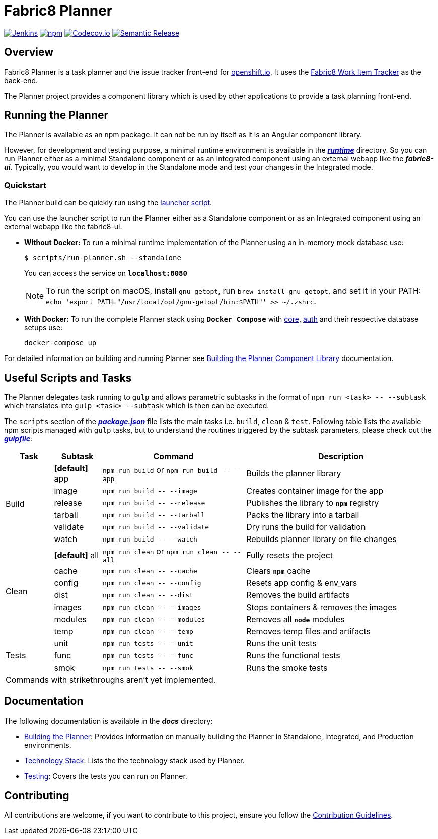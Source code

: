 = Fabric8 Planner

image:https://jenkins.cd.test.fabric8.io/job/fabric8-ui/job/fabric8-planner/job/master/badge/icon[Jenkins, link="https://jenkins.cd.test.fabric8.io/job/fabric8-ui/job/fabric8-planner/job/master/"]
image:https://img.shields.io/npm/v/fabric8-planner.svg[npm, link="https://npmjs.com/package/fabric8-planner"]
image:https://codecov.io/gh/fabric8-ui/fabric8-planner/branch/master/graph/badge.svg[Codecov.io, link="https://codecov.io/gh/fabric8-ui/fabric8-planner"]
image:https://img.shields.io/badge/%20%20%F0%9F%93%A6%F0%9F%9A%80-semantic%20release-b4d455.svg[Semantic Release, link="https://github.com/semantic-release/semantic-release"]

:icons:
:toc: macro
:toc-title:
:toclevels: 1

toc::[]

== Overview
Fabric8 Planner is a task planner and the issue tracker front-end for link:https://openshift.io/[openshift.io].
It uses the link:https://github.com/fabric8-services/fabric8-wit[Fabric8 Work Item Tracker] as the back-end. 

The Planner project provides a component library which is used by other applications to provide a task planning front-end.

== Running the Planner

The Planner is available as an npm package. It can not be run by itself as it is an Angular component library.

However, for development and testing purpose, a minimal runtime environment is available in the link:runtime[*_runtime_*] directory. So you can run Planner either as a minimal Standalone component or as an Integrated component using an external webapp like the *_fabric8-ui_*. Typically, you would want to develop in the Standalone mode and test your changes in the Integrated mode. 

=== Quickstart

The Planner build can be quickly run using the link:scripts/run-planner.sh[launcher script].

You can use the launcher script to run the Planner either as a Standalone component or as an Integrated component using an external webapp like the fabric8-ui.

- *Without Docker:* To run a minimal runtime implementation of the Planner using an in-memory mock database use:
+
[sh]
----
$ scripts/run-planner.sh --standalone
----
You can access the service on *`localhost:8080`*
+
NOTE: To run the script on macOS, install `gnu-getopt`, run `brew install gnu-getopt`, and set it in your PATH:
 `echo 'export PATH="/usr/local/opt/gnu-getopt/bin:$PATH"' >> ~/.zshrc`.

- *With Docker:* To run the complete Planner stack using *`Docker Compose`* with link:https://github.com/fabric8-services/fabric8-wit[core], link:https://github.com/fabric8-services/fabric8-auth[auth] and their respective database setups use:
+
[sh]
----
docker-compose up
----

For detailed information on building and running Planner see link:docs/building_planner.adoc[Building the Planner Component Library] documentation.

== Useful Scripts and Tasks

The Planner delegates task running to `gulp` and allows parametric subtasks in the format of `npm run <task> \-- --subtask` which translates into `gulp <task> --subtask` which is then can be executed.

The `scripts` section of the link:package.json[*_package.json_*] file lists the main tasks i.e. `build`, `clean` & `test`. Following table lists the available npm scripts managed with `gulp` tasks, but to understand the routines triggered by the subtask parameters, please check out the link:gulpfile.js[*_gulpfile_*]:

[cols="1,1,3,4a", options="header"]
|===
|Task
|Subtask
|Command
|Description

.6+| Build

| *[default]* app
v|`npm run build` or
`npm run build \-- --app`
| Builds the planner library

| [line-through]#image#
v|`npm run build \-- --image`
| Creates container image for the app

| release
v|`npm run build \-- --release`
| Publishes the library to `*npm*` registry

| [line-through]#tarball#
v|`npm run build \-- --tarball`
| Packs the library into a tarball

| [line-through]#validate#
v|`npm run build \-- --validate`
| Dry runs the build for validation

| watch
v|`npm run build \-- --watch`
| Rebuilds planner library on file changes


.7+| Clean

| *[default]* all
v|`npm run clean` or
`npm run clean \-- --all`
| Fully resets the project

| cache
v|`npm run clean \-- --cache`
| Clears `*npm*` cache

| config
v|`npm run clean \-- --config`
| Resets app config & env_vars

| dist
v|`npm run clean \-- --dist`
| Removes the build artifacts

| images
v|`npm run clean \-- --images`
| Stops containers & removes the images

| modules
v|`npm run clean \-- --modules`
| Removes all `*node*` modules

| temp
v|`npm run clean \-- --temp`
| Removes temp files and artifacts


.3+| Tests

| unit
v|`npm run tests \-- --unit`
| Runs the unit tests

| [line-through]#func#
v|`npm run tests \-- --func`
| Runs the functional tests

| [line-through]#smok#
v|`npm run tests \-- --smok`
| Runs the smoke tests

4+| Commands with [line-through]#strikethroughs# aren't yet implemented.

|===

== Documentation
The following documentation is available in the *_docs_* directory:

- link:docs/building_planner.adoc[Building the Planner]: Provides information on manually building the Planner in Standalone, Integrated, and Production environments.
- link:docs/technology_stack.adoc[Technology Stack]: Lists the the technology stack used by Planner.
- link:docs/testing.adoc[Testing]: Covers the tests you can run on Planner.

== Contributing

All contributions are welcome, if you want to contribute to this project, ensure you follow the link:CONTRIBUTING.adoc[Contribution Guidelines].
